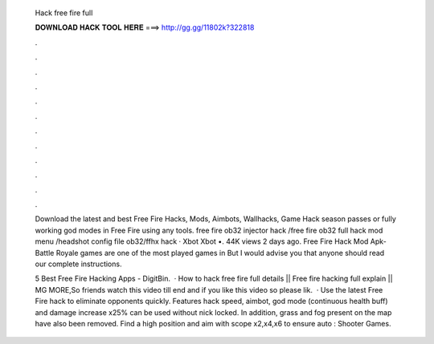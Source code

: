   Hack free fire full
  
  
  
  𝐃𝐎𝐖𝐍𝐋𝐎𝐀𝐃 𝐇𝐀𝐂𝐊 𝐓𝐎𝐎𝐋 𝐇𝐄𝐑𝐄 ===> http://gg.gg/11802k?322818
  
  
  
  .
  
  
  
  .
  
  
  
  .
  
  
  
  .
  
  
  
  .
  
  
  
  .
  
  
  
  .
  
  
  
  .
  
  
  
  .
  
  
  
  .
  
  
  
  .
  
  
  
  .
  
  Download the latest and best Free Fire Hacks, Mods, Aimbots, Wallhacks, Game Hack season passes or fully working god modes in Free Fire using any tools. free fire ob32 injector hack /free fire ob32 full hack mod menu /headshot config file ob32/ffhx hack · Xbot Xbot •. 44K views 2 days ago. Free Fire Hack Mod Apk- Battle Royale games are one of the most played games in But I would advise you that anyone should read our complete instructions.
  
  5 Best Free Fire Hacking Apps - DigitBin.  · How to hack free fire full details || Free fire hacking full explain || MG MORE,So friends watch this video till end and if you like this video so please lik.  · Use the latest Free Fire hack to eliminate opponents quickly. Features hack speed, aimbot, god mode (continuous health buff) and damage increase x25% can be used without nick locked. In addition, grass and fog present on the map have also been removed. Find a high position and aim with scope x2,x4,x6 to ensure auto : Shooter Games.
